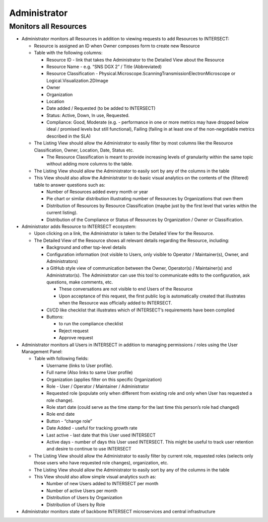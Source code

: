 .. _intersect:arch:sos:user:interfaces:admin:

Administrator
-------------

Monitors all Resources
~~~~~~~~~~~~~~~~~~~~~~

- Administrator monitors all Resources in addition to viewing requests to add
  Resources to INTERSECT:

  - Resource is assigned an ID when Owner composes form to create new Resource

  - Table with the following columns:

    - Resource ID - link that takes the Administrator to the Detailed
      View about the Resource

    - Resource Name - e.g. “SNS DGX 2” / Title (Abbreviated)

    - Resource Classification -
      Physical.Microscope.ScanningTransmissionElectronMicroscope or
      Logical.Visualization.2DImage

    - Owner

    - Organization

    - Location

    - Date added / Requested (to be added to INTERSECT)

    - Status: Active, Down, In use, Requested.

    - Compliance: Good, Moderate (e.g. - performance in one or more
      metrics may have dropped below ideal / promised levels but
      still functional), Failing (failing in at least one of the
      non-negotiable metrics described in the SLA)

  - The Listing View should allow the Administrator to easily filter
    by most columns like the Resource Classification, Owner, Location,
    Date, Status etc.

    - The Resource Classification is meant to provide increasing
      levels of granularity within the same topic without adding more
      columns to the table.

  - The Listing View should allow the Administrator to easily sort by
    any of the columns in the table

  - This View should also allow the Administrator to do basic visual
    analytics on the contents of the (filtered) table to answer
    questions such as:

    - Number of Resources added every month or year

    - Pie chart or similar distribution illustrating number of
      Resources by Organizations that own them

    - Distribution of Resources by Resource Classification (maybe
      just by the first level that varies within the current
      listing).

    - Distribution of the Compliance or Status of Resources by
      Organization / Owner or Classification.

- Administrator adds Resource to INTERSECT ecosystem:

  - Upon clicking on a link, the Administrator is taken to the
    Detailed View for the Resource.

  - The Detailed View of the Resource shows all relevant details
    regarding the Resource, including:

    - Background and other top-level details

    - Configuration information (not visible to Users, only visible
      to Operator / Maintainer(s), Owner, and Administrators)

    - a GitHub style view of communication between the Owner,
      Operator(s) / Maintainer(s) and Administrator(s). The
      Administrator can use this tool to communicate edits to the
      configuration, ask questions, make comments, etc.

      - These conversations are not visible to end Users of the
        Resource

      - Upon acceptance of this request, the first public log is
        automatically created that illustrates when the Resource was
        officially added to INTERSECT.

    - CI/CD like checklist that illustrates which of INTERSECT’s
      requirements have been complied

    - Buttons:

      - to run the compliance checklist

      - Reject request

      - Approve request

- Administrator monitors all Users in INTERSECT in addition to managing
  permissions / roles using the User Management Panel:

  - Table with following fields:

    - Username (links to User profile).

    - Full name (Also links to same User profile)

    - Organization (applies filter on this specific Organization)

    - Role - User / Operator / Maintainer / Administrator

    - Requested role (populate only when different from existing role
      and only when User has requested a role change).

    - Role start date (could serve as the time stamp for the last
      time this person’s role had changed)

    - Role end date

    - Button - “change role”

    - Date Added - useful for tracking growth rate

    - Last active - last date that this User used INTERSECT

    - Active days - number of days this User used INTERSECT. This
      might be useful to track user retention and desire to continue
      to use INTERSECT

  - The Listing View should allow the Administrator to easily filter
    by current role, requested roles (selects only those users who
    have requested role changes), organization, etc.

  - The Listing View should allow the Administrator to easily sort by
    any of the columns in the table

  - This View should also allow simple visual analytics such as:

    - Number of new Users added to INTERSECT per month

    - Number of active Users per month

    - Distribution of Users by Organization

    - Distribution of Users by Role

- Administrator monitors state of backbone INTERSECT microservices and
  central infrastructure
